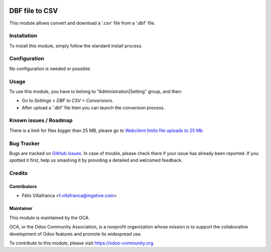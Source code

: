 .. image:: https://img.shields.io/badge/licence-AGPL--3-blue.svg
    :target: http://www.gnu.org/licenses/agpl-3.0-standalone.html
    :alt: License: AGPL-3

===============
DBF file to CSV
===============


This module allows convert and download a '.csv' file from a '.dbf' file.

Installation
============

To install this module, simply follow the standard install process.

Configuration
=============

No configuration is needed or possible.

Usage
=====

To use this module, you have to belong to "Administration|Setting" group, and then:

* Go to *Settings > DBF to CSV > Conversions*.
* After upload a '.dbf' file hten you can launch the conversion process.


Known issues / Roadmap
======================
There is a limit for files bigger than 25 MB, please go to `Webclient limits file uploads to 25 Mb
<https://github.com/odoo/odoo/issues/14824>`_

Bug Tracker
===========

Bugs are tracked on `GitHub Issues
<https://github.com/OCA/server-tools/issues>`_. In case of trouble, please
check there if your issue has already been reported. If you spotted it first,
help us smashing it by providing a detailed and welcomed feedback.

Credits
=======

Contributors
------------

* Félix Villafranca <f.villafranca@ingetive.com>


Maintainer
----------

.. image:: https://odoo-community.org/logo.png
   :alt: Odoo Community Association
   :target: https://odoo-community.org

This module is maintained by the OCA.

OCA, or the Odoo Community Association, is a nonprofit organization whose mission is to support the collaborative development of Odoo features and promote its widespread use.

To contribute to this module, please visit https://odoo-community.org.
